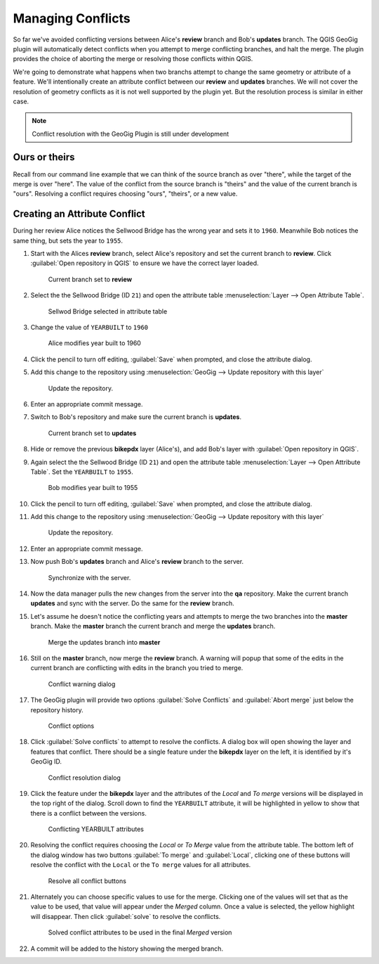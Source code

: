 Managing Conflicts
===================

So far we've avoided conflicting versions between Alice's **review** branch and Bob's **updates** branch.  The QGIS GeoGig plugin will automatically detect conflicts when you attempt to merge conflicting branches, and halt the merge. The plugin provides the choice of aborting the merge or resolving those conflicts within QGIS. 

We're going to demonstrate what happens when two branchs attempt to change the same geometry or attribute of a feature. We'll intentionally create an attribute conflict between our **review** and **updates** branches.  We will not cover the resolution of geometry conflicts as it is not well supported by the plugin yet. But the resolution process is similar in either case.

.. note:: Conflict resolution with the GeoGig Plugin is still under development

Ours or theirs
--------------

Recall from our command line example that we can think of the source branch as over "there", while the target of the merge is over "here". The value of the conflict from the source branch is "theirs" and the value of the current  branch is "ours". Resolving a conflict requires choosing "ours", "theirs", or a new value.

Creating an Attribute Conflict
------------------------------

During her review Alice notices the Sellwood Bridge has the wrong year and sets it to ``1960``. Meanwhile Bob notices the same thing, but sets the year to ``1955``.

#. Start with the Alices **review** branch, select Alice's repository and set the current branch to **review**. Click :guilabel:`Open repository in QGIS` to ensure we have the correct layer loaded.

   .. figure:: img/conflict_review.png

      Current branch set to **review**

#. Select the the Sellwood Bridge (ID ``21``) and open the attribute table :menuselection:`Layer --> Open Attribute Table`. 

   .. figure:: img/conflict_bridge.png

      Sellwod Bridge selected in attribute table

#. Change the value of ``YEARBUILT`` to ``1960``

   .. figure:: img/conflict_1960.png

      Alice modifies year built to 1960

#. Click the pencil to turn off editing, :guilabel:`Save` when prompted, and close the attribute dialog.

#. Add this change to the repository using :menuselection:`GeoGig --> Update repository with this layer`

   .. figure:: img/gui_updaterepo.png

      Update the repository.

#. Enter an appropriate commit message.

#. Switch to Bob's repository and make sure the current branch is **updates**.

   .. figure:: img/conflict_updates.png

      Current branch set to **updates**

#. Hide or remove the previous **bikepdx** layer (Alice's), and add Bob's layer with :guilabel:`Open repository in QGIS`. 

#. Again select the the Sellwood Bridge (ID ``21``) and open the attribute table :menuselection:`Layer --> Open Attribute Table`. Set the ``YEARBUILT`` to ``1955``. 

   .. figure:: img/conflict_1955.png

      Bob modifies year built to 1955 

#. Click the pencil to turn off editing, :guilabel:`Save` when prompted, and close the attribute dialog.

#. Add this change to the repository using :menuselection:`GeoGig --> Update repository with this layer`

   .. figure:: img/gui_updaterepo.png

      Update the repository.

#. Enter an appropriate commit message.

#. Now push Bob's **updates** branch and Alice's **review** branch to the server.

   .. figure:: img/gui_opensync.png

      Synchronize with the server.

#. Now the data manager pulls the new changes from the server into the **qa** repository. Make the current branch **updates** and sync with the server. Do the same for the **review** branch.

#. Let's assume he doesn't notice the conflicting years and attempts to merge the two branches into the **master** branch. Make the **master** branch the current branch and merge the **updates** branch.

   .. figure:: img/conflict_merge.png

      Merge the updates branch into **master**

#. Still on the **master** branch, now merge the **review** branch. A warning will popup that some of the edits in the current branch are conflicting with edits in the branch you tried to merge. 

   .. figure:: img/conflict_msg.png

      Conflict warning dialog

#. The GeoGig plugin will provide two options :guilabel:`Solve Conflicts` and :guilabel:`Abort merge` just below the repository history. 

   .. figure:: img/conflict_resolve.png

      Conflict options

#. Click :guilabel:`Solve conflicts` to attempt to resolve the conflicts. A dialog box will open showing the layer and features that conflict. There should be a single feature under the **bikepdx** layer on the left, it is identified by it's GeoGig ID. 

   .. figure:: img/conflict_solve.png

      Conflict resolution dialog

#. Click the feature under the **bikepdx** layer and the attributes of the *Local* and *To merge* versions will be displayed in the top right of the dialog. Scroll down to find the ``YEARBUILT`` attribute, it will be highlighted in yellow to show that there is a conflict between the versions. 

   .. figure:: img/conflict_attrib.png

      Conflicting YEARBUILT attributes

#. Resolving the conflict requires choosing the *Local* or *To Merge* value from the attribute table. The bottom left of the dialog window has two buttons :guilabel:`To merge` and :guilabel:`Local`, clicking one of these buttons will resolve the conflict with the ``Local`` or the ``To merge`` values for all attributes.

   .. figure:: img/conflict_resolveAll.png

      Resolve all conflict buttons

#. Alternately you can choose specific values to use for the merge. Clicking one of the values will set that as the value to be used, that value will appear under the *Merged* column. Once a value is selected, the yellow highlight will disappear. Then click :guilabel:`solve` to resolve the conflicts.

   .. figure:: img/conflict_solved.png

      Solved conflict attributes to be used in the final *Merged* version

#. A commit will be added to the history showing the merged branch.






